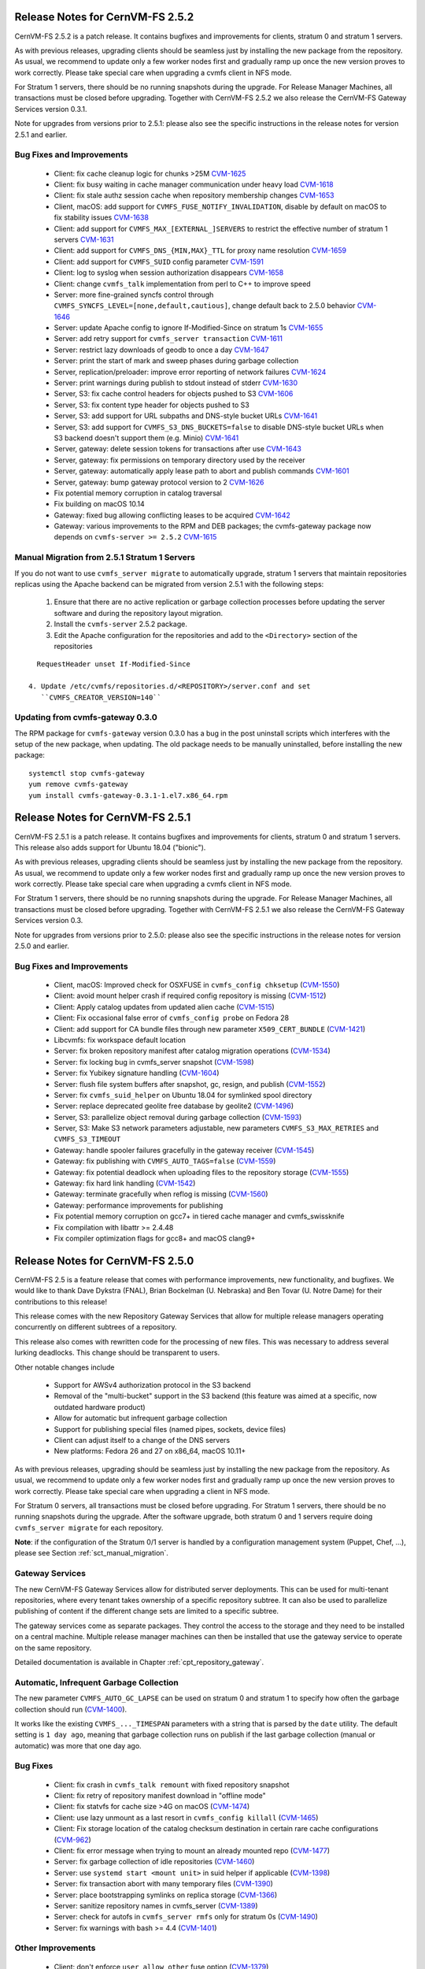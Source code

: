 Release Notes for CernVM-FS 2.5.2
=================================

CernVM-FS 2.5.2 is a patch release.  It contains bugfixes and improvements for
clients, stratum 0 and stratum 1 servers.

As with previous releases, upgrading clients should be seamless just by
installing the new package from the repository. As usual, we recommend to update
only a few worker nodes first and gradually ramp up once the new version proves
to work correctly. Please take special care when upgrading a cvmfs client in NFS
mode.

For Stratum 1 servers, there should be no running snapshots during the upgrade.
For Release Manager Machines, all transactions must be closed before upgrading.
Together with CernVM-FS 2.5.2 we also release the CernVM-FS Gateway Services
version 0.3.1.

Note for upgrades from versions prior to 2.5.1: please also see the specific
instructions in the release notes for version 2.5.1 and earlier.


Bug Fixes and Improvements
--------------------------

  * Client: fix cache cleanup logic for chunks >25M
    `CVM-1625 <https://sft.its.cern.ch/jira/browse/CVM-1625>`_

  * Client: fix busy waiting in cache manager communication under heavy load
    `CVM-1618 <https://sft.its.cern.ch/jira/browse/CVM-1618>`_

  * Client: fix stale authz session cache when repository membership changes
    `CVM-1653 <https://sft.its.cern.ch/jira/browse/CVM-1653>`_

  * Client, macOS: add support for ``CVMFS_FUSE_NOTIFY_INVALIDATION``, disable
    by default on macOS to fix stability issues
    `CVM-1638 <https://sft.its.cern.ch/jira/browse/CVM-1638>`_

  * Client: add support for ``CVMFS_MAX_[EXTERNAL_]SERVERS`` to restrict the
    effective number of stratum 1 servers
    `CVM-1631 <https://sft.its.cern.ch/jira/browse/CVM-1631>`_

  * Client: add support for ``CVMFS_DNS_{MIN,MAX}_TTL`` for proxy name
    resolution `CVM-1659 <https://sft.its.cern.ch/jira/browse/CVM-1659>`_

  * Client: add support for ``CVMFS_SUID`` config parameter
    `CVM-1591 <https://sft.its.cern.ch/jira/browse/CVM-1591>`_

  * Client: log to syslog when session authorization disappears
    `CVM-1658 <https://sft.its.cern.ch/jira/browse/CVM-1658>`_

  * Client: change ``cvmfs_talk`` implementation from perl to C++ to improve
    speed

  * Server: more fine-grained syncfs control through
    ``CVMFS_SYNCFS_LEVEL=[none,default,cautious]``, change default back to 2.5.0
    behavior `CVM-1646 <https://sft.its.cern.ch/jira/browse/CVM-1646>`_

  * Server: update Apache config to ignore If-Modified-Since on stratum 1s
    `CVM-1655 <https://sft.its.cern.ch/jira/browse/CVM-1655>`_

  * Server: add retry support for ``cvmfs_server transaction``
    `CVM-1611 <https://sft.its.cern.ch/jira/browse/CVM-1611>`_

  * Server: restrict lazy downloads of geodb to once a day
    `CVM-1647 <https://sft.its.cern.ch/jira/browse/CVM-1647>`_

  * Server: print the start of mark and sweep phases during garbage collection

  * Server, replication/preloader: improve error reporting of network failures
    `CVM-1624 <https://sft.its.cern.ch/jira/browse/CVM-1624>`_

  * Server: print warnings during publish to stdout instead of stderr
    `CVM-1630 <https://sft.its.cern.ch/jira/browse/CVM-1630>`_

  * Server, S3: fix cache control headers for objects pushed to S3
    `CVM-1606 <https://sft.its.cern.ch/jira/browse/CVM-1606>`_

  * Server, S3: fix content type header for objects pushed to S3

  * Server, S3: add support for URL subpaths and DNS-style bucket URLs
    `CVM-1641 <https://sft.its.cern.ch/jira/browse/CVM-1641>`_

  * Server, S3: add support for ``CVMFS_S3_DNS_BUCKETS=false`` to disable
    DNS-style bucket URLs when S3 backend doesn't support them (e.g. Minio)
    `CVM-1641 <https://sft.its.cern.ch/jira/browse/CVM-1641>`_

  * Server, gateway: delete session tokens for transactions after use
    `CVM-1643 <https://sft.its.cern.ch/jira/browse/CVM-1643>`_

  * Server, gateway: fix permissions on temporary directory used by the receiver

  * Server, gateway: automatically apply lease path to abort and publish
    commands `CVM-1601 <https://sft.its.cern.ch/jira/browse/CVM-1601>`_

  * Server, gateway: bump gateway protocol version to 2
    `CVM-1626 <https://sft.its.cern.ch/jira/browse/CVM-1626>`_

  * Fix potential memory corruption in catalog traversal

  * Fix building on macOS 10.14

  * Gateway: fixed bug allowing conflicting leases to be acquired
    `CVM-1642 <https://sft.its.cern.ch/jira/browse/CVM-1642>`_

  * Gateway: various improvements to the RPM and DEB packages; the cvmfs-gateway
    package now depends on ``cvmfs-server >= 2.5.2``
    `CVM-1615 <https://sft.its.cern.ch/jira/browse/CVM-1615>`_


Manual Migration from 2.5.1 Stratum 1 Servers
---------------------------------------------

If you do not want to use ``cvmfs_server migrate`` to automatically upgrade,
stratum 1 servers that maintain repositories replicas using the Apache backend
can be migrated from version 2.5.1 with the following steps:

  1. Ensure that there are no active replication or garbage collection processes
     before updating the server software and during the repository layout
     migration.

  2. Install the ``cvmfs-server`` 2.5.2 package.

  3. Edit the Apache configuration for the repositories and add to the
     ``<Directory>`` section of the repositories

::

    RequestHeader unset If-Modified-Since

  4. Update /etc/cvmfs/repositories.d/<REPOSITORY>/server.conf and set
     ``CVMFS_CREATOR_VERSION=140``


Updating from cvmfs-gateway 0.3.0
---------------------------------

The RPM package for ``cvmfs-gateway`` version 0.3.0 has a bug in the post uninstall
scripts which interferes with the setup of the new package, when updating.
The old package needs to be manually uninstalled, before installing the new package:

::

    systemctl stop cvmfs-gateway
    yum remove cvmfs-gateway
    yum install cvmfs-gateway-0.3.1-1.el7.x86_64.rpm



Release Notes for CernVM-FS 2.5.1
=================================

CernVM-FS 2.5.1 is a patch release.  It contains bugfixes and improvements for
clients, stratum 0 and stratum 1 servers.  This release also adds support for
Ubuntu 18.04 ("bionic").

As with previous releases, upgrading clients should be seamless just by
installing the new package from the repository. As usual, we recommend to update
only a few worker nodes first and gradually ramp up once the new version proves
to work correctly. Please take special care when upgrading a cvmfs client in NFS
mode.

For Stratum 1 servers, there should be no running snapshots during the upgrade.
For Release Manager Machines, all transactions must be closed before upgrading.
Together with CernVM-FS 2.5.1 we also release the CernVM-FS Gateway Services
version 0.3.

Note for upgrades from versions prior to 2.5.0: please also see the specific
instructions in the release notes for version 2.5.0 and earlier.

Bug Fixes and Improvements
--------------------------

  * Client, macOS: Improved check for OSXFUSE in ``cvmfs_config chksetup``
    (`CVM-1550 <https://sft.its.cern.ch/jira/browse/CVM-1550>`_)

  * Client: avoid mount helper crash if required config repository is missing
    (`CVM-1512 <https://sft.its.cern.ch/jira/browse/CVM-1512>`_)

  * Client: Apply catalog updates from updated alien cache
    (`CVM-1515 <https://sft.its.cern.ch/jira/browse/CVM-1515>`_)

  * Client: Fix occasional false error of ``cvmfs_config probe`` on Fedora 28

  * Client: add support for CA bundle files through new parameter ``X509_CERT_BUNDLE``
    (`CVM-1421 <https://sft.its.cern.ch/jira/browse/CVM-1421>`_)

  * Libcvmfs: fix workspace default location

  * Server: fix broken repository manifest after catalog migration operations
    (`CVM-1534 <https://sft.its.cern.ch/jira/browse/CVM-1534>`_)

  * Server: fix locking bug in cvmfs_server snapshot
    (`CVM-1598 <https://sft.its.cern.ch/jira/browse/CVM-1598>`_)

  * Server: fix Yubikey signature handling (`CVM-1604 <https://sft.its.cern.ch/jira/browse/CVM-1604>`_)

  * Server: flush file system buffers after snapshot, gc, resign, and publish
    (`CVM-1552 <https://sft.its.cern.ch/jira/browse/CVM-1552>`_)

  * Server: fix ``cvmfs_suid_helper`` on Ubuntu 18.04 for symlinked spool directory

  * Server: replace deprecated geolite free database by geolite2
    (`CVM-1496 <https://sft.its.cern.ch/jira/browse/CVM-1496>`_)

  * Server, S3: parallelize object removal during garbage collection
    (`CVM-1593 <https://sft.its.cern.ch/jira/browse/CVM-1593>`_)

  * Server, S3: Make S3 network parameters adjustable, new parameters
    ``CVMFS_S3_MAX_RETRIES`` and ``CVMFS_S3_TIMEOUT``

  * Gateway: handle spooler failures gracefully in the gateway receiver
    (`CVM-1545 <https://sft.its.cern.ch/jira/browse/CVM-1545>`_)

  * Gateway: fix publishing with ``CVMFS_AUTO_TAGS=false``
    (`CVM-1559 <https://sft.its.cern.ch/jira/browse/CVM-1559>`_)

  * Gateway: fix potential deadlock when uploading files to the repository storage
    (`CVM-1555 <https://sft.its.cern.ch/jira/browse/CVM-1555>`_)

  * Gateway: fix hard link handling (`CVM-1542 <https://sft.its.cern.ch/jira/browse/CVM-1542>`_)

  * Gateway: terminate gracefully when reflog is missing
    (`CVM-1560 <https://sft.its.cern.ch/jira/browse/CVM-1560>`_)

  * Gateway: performance improvements for publishing

  * Fix potential memory corruption on gcc7+ in tiered cache manager and cvmfs_swissknife

  * Fix compilation with libattr >= 2.4.48

  * Fix compiler optimization flags for gcc8+ and macOS clang9+


Release Notes for CernVM-FS 2.5.0
=================================

CernVM-FS 2.5 is a feature release that comes with performance improvements,
new functionality, and bugfixes. We would like to thank Dave Dykstra (FNAL),
Brian Bockelman (U. Nebraska) and Ben Tovar (U. Notre Dame) for their
contributions to this release!

This release comes with the new Repository Gateway Services that allow for
multiple release managers operating concurrently on different subtrees of
a repository.

This release also comes with rewritten code for the processing of new files.
This was necessary to address several lurking deadlocks. This change should be
transparent to users.

Other notable changes include

  * Support for AWSv4 authorization protocol in the S3 backend

  * Removal of the "multi-bucket" support in the S3 backend (this feature
    was aimed at a specific, now outdated hardware product)

  * Allow for automatic but infrequent garbage collection

  * Support for publishing special files (named pipes, sockets, device files)

  * Client can adjust itself to a change of the DNS servers

  * New platforms: Fedora 26 and 27 on x86_64, macOS 10.11+

As with previous releases, upgrading should be seamless just by installing the
new package from the repository. As usual, we recommend to update only a few
worker nodes first and gradually ramp up once the new version proves to work
correctly. Please take special care when upgrading a client in NFS mode.

For Stratum 0 servers, all transactions must be closed before upgrading.
For Stratum 1 servers, there should be no running snapshots during the upgrade.
After the software upgrade, both stratum 0 and 1 servers require doing ``cvmfs_server migrate`` for each repository.


**Note**: if the configuration of the Stratum 0/1 server is handled by a
configuration management system (Puppet, Chef, ...), please see Section
:ref:`sct_manual_migration`.


Gateway Services
----------------

The new CernVM-FS Gateway Services allow for distributed server deployments.
This can be used for multi-tenant repositories, where every tenant takes
ownership of a specific repository subtree.  It can also be used to parallelize
publishing of content if the different change sets are limited to a specific
subtree.

The gateway services come as separate packages. They control the access to the
storage and they need to be installed on a central machine. Multiple release
manager machines can then be installed that use the gateway service to operate
on the same repository.

Detailed documentation is available in Chapter :ref:`cpt_repository_gateway`.


Automatic, Infrequent Garbage Collection
-----------------------------------------

The new parameter ``CVMFS_AUTO_GC_LAPSE`` can be used on stratum 0 and stratum 1
to specify how often the garbage collection should run
(`CVM-1400 <https://sft.its.cern.ch/jira/browse/CVM-1400>`_).

It works like the existing ``CVMFS_..._TIMESPAN`` parameters with a string that
is parsed by the ``date`` utility.  The default setting is ``1 day ago``,
meaning that garbage collection runs on publish if the last garbage collection
(manual or automatic) was more that one day ago.


Bug Fixes
---------

  * Client: fix crash in ``cvmfs_talk remount`` with fixed repository snapshot

  * Client: fix retry of repository manifest download in "offline mode"

  * Client: fix statvfs for cache size >4G on macOS
    (`CVM-1474 <https://sft.its.cern.ch/jira/browse/CVM-1474>`_)

  * Client: use lazy unmount as a last resort in ``cvmfs_config killall``
    (`CVM-1465 <https://sft.its.cern.ch/jira/browse/CVM-1465>`_)

  * Client: Fix storage location of the catalog checksum destination in certain
    rare cache configurations
    (`CVM-962 <https://sft.its.cern.ch/jira/browse/CVM-962>`_)

  * Client: fix error message when trying to mount an already mounted repo
    (`CVM-1477 <https://sft.its.cern.ch/jira/browse/CVM-1477>`_)

  * Server: fix garbage collection of idle repositories
    (`CVM-1460 <https://sft.its.cern.ch/jira/browse/CVM-1460>`_)

  * Server: use ``systemd start <mount unit>`` in suid helper if applicable
    (`CVM-1398 <https://sft.its.cern.ch/jira/browse/CVM-1398>`_)

  * Server: fix transaction abort with many temporary files
    (`CVM-1390 <https://sft.its.cern.ch/jira/browse/CVM-1390>`_)

  * Server: place bootstrapping symlinks on replica storage
    (`CVM-1366 <https://sft.its.cern.ch/jira/browse/CVM-1366>`_)

  * Server: sanitize repository names in cvmfs_server
    (`CVM-1389 <https://sft.its.cern.ch/jira/browse/CVM-1389>`_)

  * Server: check for autofs in ``cvmfs_server rmfs`` only for stratum 0s
    (`CVM-1490 <https://sft.its.cern.ch/jira/browse/CVM-1490>`_)

  * Server: fix warnings with bash >= 4.4
    (`CVM-1401 <https://sft.its.cern.ch/jira/browse/CVM-1401>`_)


Other Improvements
------------------

  * Client: don't enforce ``user_allow_other`` fuse option
    (`CVM-1379 <https://sft.its.cern.ch/jira/browse/CVM-1379>`_)

  * Client: use /etc/auto.master.d/cvmfs.autofs if applicable
    (`CVM-675 <https://sft.its.cern.ch/jira/browse/CVM-675>`_)

  * Client: improve CPU utilization when downloading with limited bandwidth
    (`CVM-1480 <https://sft.its.cern.ch/jira/browse/CVM-1480>`_)

  * Client: send "offline mode" enter/recover events to syslog
    (`CVM-1497 <https://sft.its.cern.ch/jira/browse/CVM-1497>`_)

  * Client: implement ``CVMFS_DNS_ROAMING`` on Linux
    (`CVM-496 <https://sft.its.cern.ch/jira/browse/CVM-496>`_)

  * Client: increase default cache limit to 20G on macOS

  * Client: use ``CVMFS_MAX_IPADDR_PER_PROXY=2`` by default on macOS

  * Client: automatically restart failed authz helper after cool-off period

  * Client: create libcvmfs.a and libcvmfs_cache.a on macOS
    (`CVM-1489 <https://sft.its.cern.ch/jira/browse/CVM-1489>`_)

  * Server: use AWSv4 S3 authorization if ``CVMFS_S3_REGION`` is set
    (`CVM-988 <https://sft.its.cern.ch/jira/browse/CVM-988>`_)

  * Server: add ``CAP_DAC_READ_SEARCH`` to swissknife to publish locked-down
    files

  * Server: add support for diff snapshots based on root hash
    (`CVM-1452 <https://sft.its.cern.ch/jira/browse/CVM-1452>`_)

  * Server: add ``cvmfs_server tag -b`` to print the hierarchy of branches
    (`CVM-1392 <https://sft.its.cern.ch/jira/browse/CVM-1392>`_)

  * Server: make ``CVMFS_GENERATE_LEGACY_BULK_CHUNKS=false`` the default
    (`CVM-1429 <https://sft.its.cern.ch/jira/browse/CVM-1429>`_)

  * Server: add CloudFlare support to GeoAPI
    (`CVM-1468 <https://sft.its.cern.ch/jira/browse/CVM-1468>`_)

  * Server: set httpd selinux label for GeoIP database
    (`CVM-1454 <https://sft.its.cern.ch/jira/browse/CVM-1454>`_)

  * Server: new server parameter ``CVMFS_IGNORE_SPECIAL_FILES``


.. _sct_manual_migration:

Manual Migration from 2.4.4 Release Manager Machines
----------------------------------------------------

If you do not want to use ``cvmfs_server migrate`` to automatically upgrade,
release manager machines that maintain Stratum 0 repositories as well as web
servers serving stratum 0/1 repositories can be migrated from version 2.4.4 with
the following steps:

  1. Ensure that there are no open transactions and no active replication or
     garbage collection processes before updating the server software and during
     the repository layout migration.

  2. Install the ``cvmfs-server`` 2.5 package.

  3. *Only on release manager machines*:
     Adjust the /etc/fstab entries for union file system mount (/cvmfs/...) of
     the repositories: add the ``nodev`` mount option after the ``noauto`` mount
     option.

  4. *Only on systemd managed release manager machines*:
     Ensure that the mount units for all the repositories exist by running


::

    /usr/lib/systemd/system-generators/systemd-fstab-generator \
      /run/systemd/generator '' '' 2>/dev/null
    systemctl daemon-reload

On both stratum 0 and stratum 1 servers

  5. Update /etc/cvmfs/repositories.d/<REPOSITORY>/server.conf and set
     ``CVMFS_CREATOR_VERSION=139``

On release manager machines, in agreement with the repository owner it's
recommended to make a test publish

::

    cvmfs_server transaction <REPOSITORY>
    cvmfs_server publish <REPOSITORY>

before resuming normal operation.
